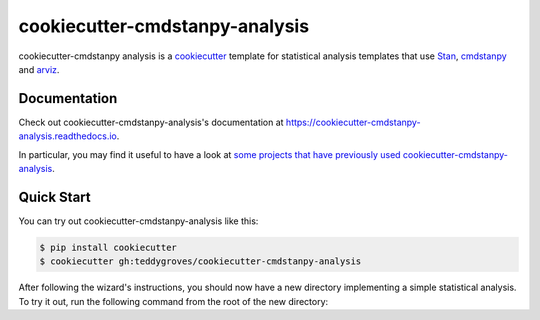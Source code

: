 ===============================
cookiecutter-cmdstanpy-analysis
===============================

cookiecutter-cmdstanpy analysis is a `cookiecutter <https://cookiecutter.readthedocs.io/>`_ template for statistical analysis templates that use `Stan <https://mc-stan.org/>`_, `cmdstanpy <https://cmdstanpy.readthedocs.io/en/v1.0.1/>`_ and `arviz <https://arviz-devs.github.io/>`_.

Documentation
=============
Check out cookiecutter-cmdstanpy-analysis's documentation at `https://cookiecutter-cmdstanpy-analysis.readthedocs.io <https://cookiecutter-cmdstanpy-analysis.readthedocs.io>`_.

In particular, you may find it useful to have a look at `some projects that have previously used cookiecutter-cmdstanpy-analysis <https://cookiecutter-cmdstanpy-analysis.readthedocs.io/en/latest/examples.html>`_.

Quick Start
===========

You can try out cookiecutter-cmdstanpy-analysis like this:

.. code:: sh

    $ pip install cookiecutter
    $ cookiecutter gh:teddygroves/cookiecutter-cmdstanpy-analysis

After following the wizard's instructions, you should now have a new directory
implementing a simple statistical analysis. To try it out, run the following
command from the root of the new directory:

.. code:: sh
    $ make analysis


